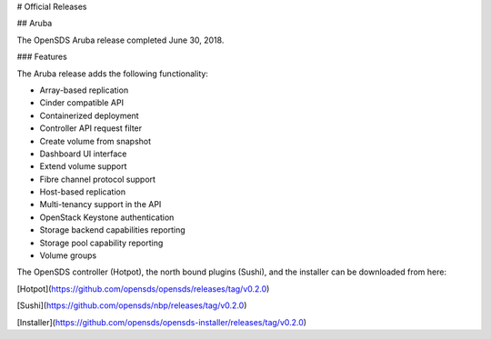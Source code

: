 # Official Releases

## Aruba

The OpenSDS Aruba release completed June 30, 2018. 

### Features

The Aruba release adds the following functionality:

* Array-based replication
* Cinder compatible API
* Containerized deployment
* Controller API request filter
* Create volume from snapshot
* Dashboard UI interface
* Extend volume support
* Fibre channel protocol support
* Host-based replication
* Multi-tenancy support in the API
* OpenStack Keystone authentication
* Storage backend capabilities reporting
* Storage pool capability reporting
* Volume groups

The OpenSDS controller (Hotpot), the north bound plugins (Sushi), and the
installer can be downloaded from here:

[Hotpot](https://github.com/opensds/opensds/releases/tag/v0.2.0)

[Sushi](https://github.com/opensds/nbp/releases/tag/v0.2.0)

[Installer](https://github.com/opensds/opensds-installer/releases/tag/v0.2.0)
